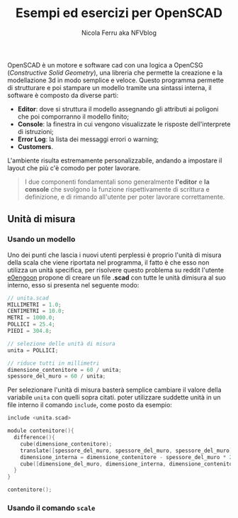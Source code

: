 #+author: Nicola Ferru aka NFVblog
#+title: Esempi ed esercizi per OpenSCAD
[[./img/my_config.png]]
OpenSCAD è un motore e software cad con una logica a OpenCSG (/Constructive Solid Geometry/), una libreria che permette la creazione e la modellazione 3d in modo semplice e veloce. Questo programma permette di strutturare e poi stampare un modello tramite una sintassi interna, il software è composto da diverse parti:
- *Editor*: dove si struttura il modello assegnando gli attributi ai poligoni che poi comporranno il modello finito;
- *Console*: la finestra in cui vengono visualizzate le risposte dell'interprete di istruzioni;
- *Error Log*: la lista dei messaggi errori o warning;
- *Customers*.
L'ambiente risulta estremamente personalizzabile, andando a impostare il layout che più c'è comodo per poter lavorare.

#+begin_quote
I due componenti fondamentali sono generalmente *l'editor* e *la console* che svolgono la funzione rispettivamente di scrittura e definizione, e di rimando all'utente per poter lavorare correttamente.
#+end_quote
** Unità di misura
*** Usando un modello
Uno dei punti che lascia i nuovi utenti perplessi è proprio l'unità di misura della scala che viene riportata nel programma, il fatto è che esso non utilizza un unità specifica, per risolvere questo problema su reddit l'utente [[https://www.reddit.com/user/e0engoon/][e0engoon]] propone di creare un file *.scad* con tutte le unità dimisura al suo interno, esso si presenta nel seguente modo:
#+begin_src c
  // unita.scad
  MILLIMETRI = 1.0;
  CENTIMETRI = 10.0;
  METRI = 1000.0;
  POLLICI = 25.4;
  PIEDI = 304.8;

  // selezione delle unità di misura
  unita = POLLICI;

  // riduce tutti in millimetri
  dimensione_contenitore = 60 / unita;
  spessore_del_muro = 60 / unita;
#+end_src
Per selezionare l'unità di misura basterà semplice cambiare il valore della variabile ~unita~ con quelli sopra citati. poter utilizzare suddette unità in un file interno il comando ~include~, come posto da esempio:
#+begin_src c
  include <unita.scad>

  module contenitore(){
    difference(){
      cube(dimensione_contenitore);
      translate([spessore_del_muro, spessore_del_muro, spessore_del_muro]);
      dimensione_interna = dimensione_contenitore - spessore_del_muro * 2;
      cube([dimensione_del_muro, dimensione_interna, dimensione_contenitore]);
    }
  }
  
  contenitore();
#+end_src
*** Usando il comando ~scale~

